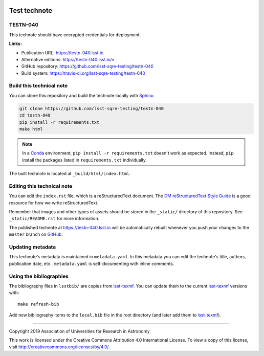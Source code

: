 .. image:: https://img.shields.io/badge/testn--040-lsst.io-brightgreen.svg
   :target: https://testn-040.lsst.io
.. image:: https://travis-ci.org/lsst-sqre-testing/testn-040.svg
   :target: https://travis-ci.org/lsst-sqre-testing/testn-040
..
  Uncomment this section and modify the DOI strings to include a Zenodo DOI badge in the README
  .. image:: https://zenodo.org/badge/doi/10.5281/zenodo.#####.svg
     :target: http://dx.doi.org/10.5281/zenodo.#####

#############
Test technote
#############

TESTN-040
=========

This technote should have encrypted credentials for deployment.

**Links:**

- Publication URL: https://testn-040.lsst.io
- Alternative editions: https://testn-040.lsst.io/v
- GitHub repository: https://github.com/lsst-sqre-testing/testn-040
- Build system: https://travis-ci.org/lsst-sqre-testing/testn-040


Build this technical note
=========================

You can clone this repository and build the technote locally with `Sphinx`_:

.. code-block:: bash

   git clone https://github.com/lsst-sqre-testing/testn-040
   cd testn-040
   pip install -r requirements.txt
   make html

.. note::

   In a Conda_ environment, ``pip install -r requirements.txt`` doesn't work as expected.
   Instead, ``pip`` install the packages listed in ``requirements.txt`` individually.

The built technote is located at ``_build/html/index.html``.

Editing this technical note
===========================

You can edit the ``index.rst`` file, which is a reStructuredText document.
The `DM reStructuredText Style Guide`_ is a good resource for how we write reStructuredText.

Remember that images and other types of assets should be stored in the ``_static/`` directory of this repository.
See ``_static/README.rst`` for more information.

The published technote at https://testn-040.lsst.io will be automatically rebuilt whenever you push your changes to the ``master`` branch on `GitHub <https://github.com/lsst-sqre-testing/testn-040>`_.

Updating metadata
=================

This technote's metadata is maintained in ``metadata.yaml``.
In this metadata you can edit the technote's title, authors, publication date, etc..
``metadata.yaml`` is self-documenting with inline comments.

Using the bibliographies
========================

The bibliography files in ``lsstbib/`` are copies from `lsst-texmf`_.
You can update them to the current `lsst-texmf`_ versions with::

   make refresh-bib

Add new bibliography items to the ``local.bib`` file in the root directory (and later add them to `lsst-texmf`_).

****

Copyright 2019 Association of Universities for Research in Astronomy

This work is licensed under the Creative Commons Attribution 4.0 International License. To view a copy of this license, visit http://creativecommons.org/licenses/by/4.0/.

.. _Sphinx: http://sphinx-doc.org
.. _DM reStructuredText Style Guide: https://developer.lsst.io/restructuredtext/style.html
.. _this repo: ./index.rst
.. _Conda: http://conda.pydata.org/docs/
.. _lsst-texmf: https://lsst-texmf.lsst.io
